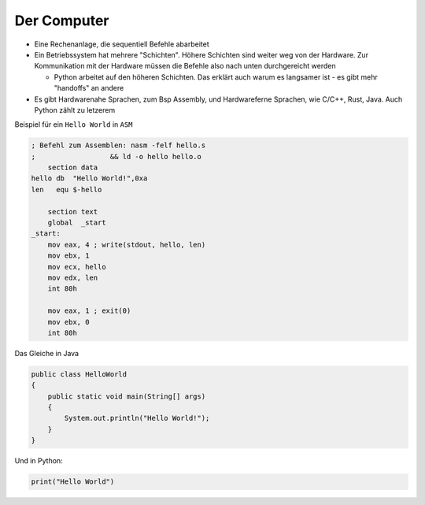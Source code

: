 .. _The Computer:

Der Computer
============

* Eine Rechenanlage, die sequentiell Befehle abarbeitet
* Ein Betriebssystem hat mehrere "Schichten". Höhere Schichten sind weiter weg von der Hardware. Zur Kommunikation mit der Hardware müssen die Befehle also nach unten durchgereicht werden

  * Python arbeitet auf den höheren Schichten. Das erklärt auch warum es langsamer ist - es gibt mehr "handoffs" an andere

* Es gibt Hardwarenahe Sprachen, zum Bsp Assembly, und Hardwareferne Sprachen, wie C/C++, Rust, Java. Auch Python zählt zu letzerem


Beispiel für ein ``Hello World`` in ``ASM``

.. code-block:: nasm

  ; Befehl zum Assemblen: nasm -felf hello.s
  ;                  && ld -o hello hello.o
      section data
  hello db  "Hello World!",0xa
  len   equ $-hello

      section text
      global  _start
  _start:
      mov eax, 4 ; write(stdout, hello, len)
      mov ebx, 1
      mov ecx, hello
      mov edx, len
      int 80h

      mov eax, 1 ; exit(0)
      mov ebx, 0
      int 80h

Das Gleiche in Java

.. code-block:: java

  public class HelloWorld
  {
      public static void main(String[] args)
      {
          System.out.println("Hello World!");
      }
  }

Und in Python:

.. code-block:: python

  print("Hello World")